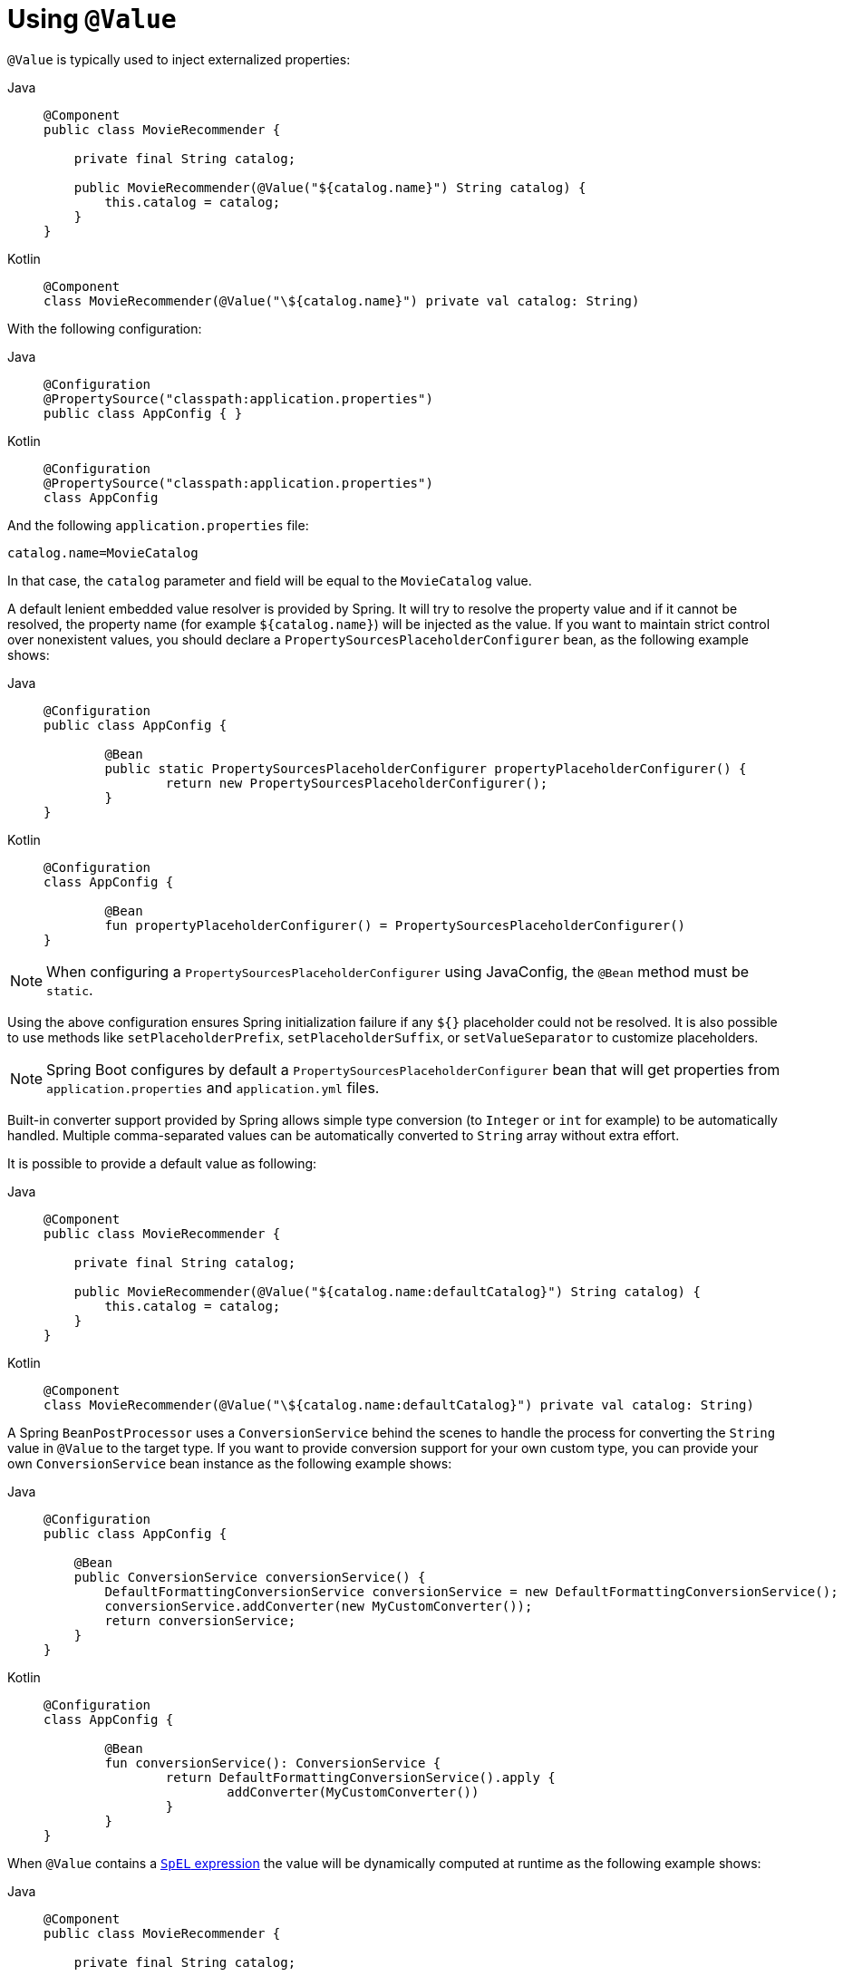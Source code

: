 [[beans-value-annotations]]
= Using `@Value`

`@Value` is typically used to inject externalized properties:

[tabs]
======
Java::
+
[source,java,indent=0,subs="verbatim,quotes",role="primary"]
----
    @Component
    public class MovieRecommender {

        private final String catalog;

        public MovieRecommender(@Value("${catalog.name}") String catalog) {
            this.catalog = catalog;
        }
    }
----

Kotlin::
+
[source,kotlin,indent=0,subs="verbatim,quotes",role="secondary"]
----
	@Component
	class MovieRecommender(@Value("\${catalog.name}") private val catalog: String)
----
======

With the following configuration:

[tabs]
======
Java::
+
[source,java,indent=0,subs="verbatim,quotes",role="primary"]
----
    @Configuration
    @PropertySource("classpath:application.properties")
    public class AppConfig { }
----

Kotlin::
+
[source,kotlin,indent=0,subs="verbatim,quotes",role="secondary"]
----
	@Configuration
	@PropertySource("classpath:application.properties")
	class AppConfig
----
======

And the following `application.properties` file:

[source,java,indent=0,subs="verbatim,quotes"]
----
    catalog.name=MovieCatalog
----

In that case, the `catalog` parameter and field will be equal to the `MovieCatalog` value.

A default lenient embedded value resolver is provided by Spring. It will try to resolve the
property value and if it cannot be resolved, the property name (for example `${catalog.name}`)
will be injected as the value. If you want to maintain strict control over nonexistent
values, you should declare a `PropertySourcesPlaceholderConfigurer` bean, as the following
example shows:

[tabs]
======
Java::
+
[source,java,indent=0,subs="verbatim,quotes",role="primary"]
----
	@Configuration
	public class AppConfig {

		@Bean
		public static PropertySourcesPlaceholderConfigurer propertyPlaceholderConfigurer() {
			return new PropertySourcesPlaceholderConfigurer();
		}
	}
----

Kotlin::
+
[source,kotlin,indent=0,subs="verbatim,quotes",role="secondary"]
----
	@Configuration
	class AppConfig {

		@Bean
		fun propertyPlaceholderConfigurer() = PropertySourcesPlaceholderConfigurer()
	}
----
======

NOTE: When configuring a `PropertySourcesPlaceholderConfigurer` using JavaConfig, the
`@Bean` method must be `static`.

Using the above configuration ensures Spring initialization failure if any `${}`
placeholder could not be resolved. It is also possible to use methods like
`setPlaceholderPrefix`, `setPlaceholderSuffix`, or `setValueSeparator` to customize
placeholders.

NOTE: Spring Boot configures by default a `PropertySourcesPlaceholderConfigurer` bean that
will get properties from `application.properties` and `application.yml` files.

Built-in converter support provided by Spring allows simple type conversion (to `Integer`
or `int` for example) to be automatically handled. Multiple comma-separated values can be
automatically converted to `String` array without extra effort.

It is possible to provide a default value as following:

[tabs]
======
Java::
+
[source,java,indent=0,subs="verbatim,quotes",role="primary"]
----
    @Component
    public class MovieRecommender {

        private final String catalog;

        public MovieRecommender(@Value("${catalog.name:defaultCatalog}") String catalog) {
            this.catalog = catalog;
        }
    }
----

Kotlin::
+
[source,kotlin,indent=0,subs="verbatim,quotes",role="secondary"]
----
	@Component
	class MovieRecommender(@Value("\${catalog.name:defaultCatalog}") private val catalog: String)
----
======

A Spring `BeanPostProcessor` uses a `ConversionService` behind the scenes to handle the
process for converting the `String` value in `@Value` to the target type. If you want to
provide conversion support for your own custom type, you can provide your own
`ConversionService` bean instance as the following example shows:

[tabs]
======
Java::
+
[source,java,indent=0,subs="verbatim,quotes",role="primary"]
----
    @Configuration
    public class AppConfig {

        @Bean
        public ConversionService conversionService() {
            DefaultFormattingConversionService conversionService = new DefaultFormattingConversionService();
            conversionService.addConverter(new MyCustomConverter());
            return conversionService;
        }
    }
----

Kotlin::
+
[source,kotlin,indent=0,subs="verbatim,quotes",role="secondary"]
----
	@Configuration
	class AppConfig {

		@Bean
		fun conversionService(): ConversionService {
			return DefaultFormattingConversionService().apply {
				addConverter(MyCustomConverter())
			}
		}
	}
----
======

When `@Value` contains a xref:core/expressions.adoc[`SpEL` expression] the value will be dynamically
computed at runtime as the following example shows:

[tabs]
======
Java::
+
[source,java,indent=0,subs="verbatim,quotes",role="primary"]
----
    @Component
    public class MovieRecommender {

        private final String catalog;

        public MovieRecommender(@Value("#{systemProperties['user.catalog'] + 'Catalog' }") String catalog) {
            this.catalog = catalog;
        }
    }
----

Kotlin::
+
[source,kotlin,indent=0,subs="verbatim,quotes",role="secondary"]
----
	@Component
	class MovieRecommender(
		@Value("#{systemProperties['user.catalog'] + 'Catalog' }") private val catalog: String)
----
======

SpEL also enables the use of more complex data structures:

[tabs]
======
Java::
+
[source,java,indent=0,subs="verbatim,quotes",role="primary"]
----
    @Component
    public class MovieRecommender {

        private final Map<String, Integer> countOfMoviesPerCatalog;

        public MovieRecommender(
                @Value("#{{'Thriller': 100, 'Comedy': 300}}") Map<String, Integer> countOfMoviesPerCatalog) {
            this.countOfMoviesPerCatalog = countOfMoviesPerCatalog;
        }
    }
----

Kotlin::
+
[source,kotlin,indent=0,subs="verbatim,quotes",role="secondary"]
----
	@Component
	class MovieRecommender(
		@Value("#{{'Thriller': 100, 'Comedy': 300}}") private val countOfMoviesPerCatalog: Map<String, Int>)
----
======


